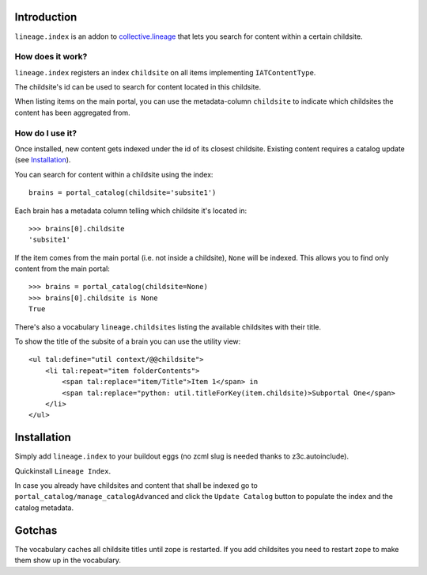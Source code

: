 Introduction
============

``lineage.index`` is an addon to `collective.lineage`_ that lets you
search for content within a certain childsite.

How does it work?
-----------------

``lineage.index`` registers an index ``childsite`` on all items
implementing ``IATContentType``.

The childsite's id can be used to search for content located in this
childsite.

When listing items on the main portal, you can use the metadata-column
``childsite`` to indicate which childsites the content has been
aggregated from.

How do I use it?
----------------

Once installed, new content gets indexed under the id of its closest
childsite. Existing content requires a catalog update (see
`Installation`_).

You can search for content within a childsite using the index::

    brains = portal_catalog(childsite='subsite1')

Each brain has a metadata column telling which childsite it's located
in::

    >>> brains[0].childsite
    'subsite1'

If the item comes from the main portal (i.e. not inside a childsite),
``None`` will be indexed. This allows you to find only content from the
main portal::

    >>> brains = portal_catalog(childsite=None)
    >>> brains[0].childsite is None
    True

There's also a vocabulary ``lineage.childsites`` listing the available
childsites with their title.

To show the title of the subsite of a brain you can use the utility
view::

    <ul tal:define="util context/@@childsite">
        <li tal:repeat="item folderContents">
            <span tal:replace="item/Title">Item 1</span> in
            <span tal:replace="python: util.titleForKey(item.childsite)>Subportal One</span>
        </li>
    </ul>

Installation
============

Simply add ``lineage.index`` to your buildout eggs (no zcml slug is
needed thanks to z3c.autoinclude).

Quickinstall ``Lineage Index``.

In case you already have childsites and content that shall be indexed
go to ``portal_catalog/manage_catalogAdvanced`` and click the
``Update Catalog`` button to populate the index and the catalog
metadata.

Gotchas
=======

The vocabulary caches all childsite titles until zope is restarted.
If you add childsites you need to restart zope to make them show up
in the vocabulary.

.. _`collective.lineage`: http://plone.org/products/collective-lineage/

